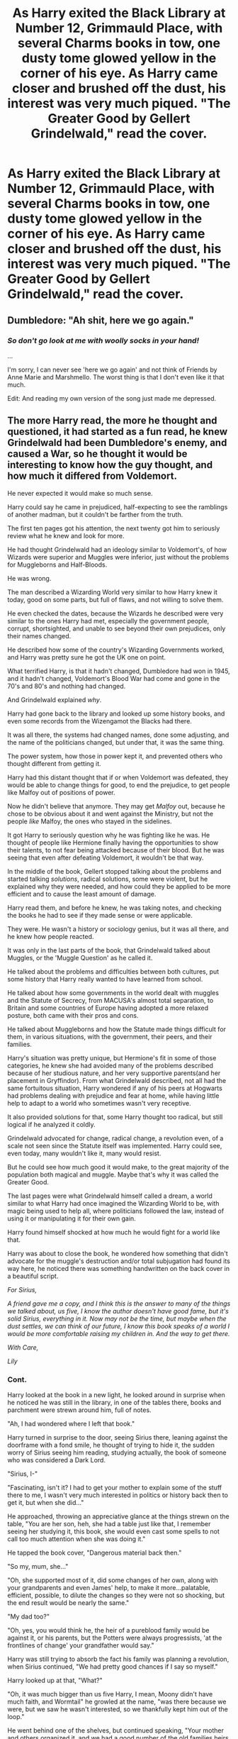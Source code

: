 #+TITLE: As Harry exited the Black Library at Number 12, Grimmauld Place, with several Charms books in tow, one dusty tome glowed yellow in the corner of his eye. As Harry came closer and brushed off the dust, his interest was very much piqued. "The Greater Good by Gellert Grindelwald," read the cover.

* As Harry exited the Black Library at Number 12, Grimmauld Place, with several Charms books in tow, one dusty tome glowed yellow in the corner of his eye. As Harry came closer and brushed off the dust, his interest was very much piqued. "The Greater Good by Gellert Grindelwald," read the cover.
:PROPERTIES:
:Author: maxart2001
:Score: 485
:DateUnix: 1599598728.0
:DateShort: 2020-Sep-09
:FlairText: Prompt
:END:

** Dumbledore: "Ah shit, here we go again."
:PROPERTIES:
:Author: Hellstrike
:Score: 272
:DateUnix: 1599604227.0
:DateShort: 2020-Sep-09
:END:

*** /So don't go look at me with woolly socks in your hand!/

...

I'm sorry, I can never see 'here we go again' and not think of Friends by Anne Marie and Marshmello. The worst thing is that I don't even like it that much.

Edit: And reading my own version of the song just made me depressed.
:PROPERTIES:
:Author: Miqdad_Suleman
:Score: 24
:DateUnix: 1599655270.0
:DateShort: 2020-Sep-09
:END:


** The more Harry read, the more he thought and questioned, it had started as a fun read, he knew Grindelwald had been Dumbledore's enemy, and caused a War, so he thought it would be interesting to know how the guy thought, and how much it differed from Voldemort.

He never expected it would make so much sense.

Harry could say he came in prejudiced, half-expecting to see the ramblings of another madman, but it couldn't be farther from the truth.

The first ten pages got his attention, the next twenty got him to seriously review what he knew and look for more.

He had thought Grindelwald had an ideology similar to Voldemort's, of how Wizards were superior and Muggles were inferior, just without the problems for Muggleborns and Half-Bloods.

He was wrong.

The man described a Wizarding World very similar to how Harry knew it today, good on some parts, but full of flaws, and not willing to solve them.

He even checked the dates, because the Wizards he described were very similar to the ones Harry had met, especially the government people, corrupt, shortsighted, and unable to see beyond their own prejudices, only their names changed.

He described how some of the country's Wizarding Governments worked, and Harry was pretty sure he got the UK one on point.

What terrified Harry, is that it hadn't changed, Dumbledore had won in 1945, and it hadn't changed, Voldemort's Blood War had come and gone in the 70's and 80's and nothing had changed.

And Grindelwald explained /why/.

Harry had gone back to the library and looked up some history books, and even some records from the Wizengamot the Blacks had there.

It was all there, the systems had changed names, done some adjusting, and the name of the politicians changed, but under that, it was the same thing.

The power system, how those in power kept it, and prevented others who thought different from getting it.

Harry had this distant thought that if or when Voldemort was defeated, they would be able to change things for good, to end the prejudice, to get people like Malfoy out of positions of power.

Now he didn't believe that anymore. They may get /Malfoy/ out, because he chose to be obvious about it and went against the Ministry, but not the people /like/ Malfoy, the ones who stayed in the sidelines.

It got Harry to seriously question why he was fighting like he was. He thought of people like Hermione finally having the opportunities to show their talents, to not fear being attacked because of their blood. But he was seeing that even after defeating Voldemort, it wouldn't be that way.

In the middle of the book, Gellert stopped talking about the problems and started talking /solutions/, radical solutions, some were violent, but he explained why they were needed, and how could they be applied to be more efficient and to cause the least amount of damage.

Harry read them, and before he knew, he was taking notes, and checking the books he had to see if they made sense or were applicable.

They were. He wasn't a history or sociology genius, but it was all there, and he knew how people reacted.

It was only in the last parts of the book, that Grindelwald talked about Muggles, or the 'Muggle Question' as he called it.

He talked about the problems and difficulties between both cultures, put some history that Harry really wanted to have learned from school.

He talked about how some governments in the world dealt with muggles and the Statute of Secrecy, from MACUSA's almost total separation, to Britain and some countries of Europe having adopted a more relaxed posture, both came with their pros and cons.

He talked about Muggleborns and how the Statute made things difficult for them, in various situations, with the government, their peers, and their families.

Harry's situation was pretty unique, but Hermione's fit in some of those categories, he knew she had avoided many of the problems described because of her studious nature, and her very supportive parents(and her placement in Gryffindor). From what Grindelwald described, not all had the same fortuitous situation, Harry wondered if any of his peers at Hogwarts had problems dealing with prejudice and fear at home, while having little help to adapt to a world who sometimes wasn't very receptive.

It also provided solutions for that, some Harry thought too radical, but still logical if he analyzed it coldly.

Grindelwald advocated for change, radical change, a revolution even, of a scale not seen since the Statute itself was implemented. Harry could see, even today, many wouldn't like it, many would resist.

But he could see how much good it would make, to the great majority of the population both magical and muggle. Maybe that's why it was called the Greater Good.

The last pages were what Grindelwald himself called a dream, a world similar to what Harry had once imagined the Wizarding World to be, with magic being used to help all, where politicians followed the law, instead of using it or manipulating it for their own gain.

Harry found himself shocked at how much he would fight for a world like that.

Harry was about to close the book, he wondered how something that didn't advocate for the muggle's destruction and/or total subjugation had found its way here, he noticed there was something handwritten on the back cover in a beautiful script.

/For Sirius,/

/A friend gave me a copy, and I think this is the answer to many of the things we talked about, us five, I know the author doesn't have good fame, but it's solid Sirius, everything in it. Now may not be the time, but maybe when the dust settles, we can think of our future, I know this book speaks of a world I would be more comfortable raising my children in. And the way to get there./

/With Care,/

/Lily/
:PROPERTIES:
:Author: Kellar21
:Score: 332
:DateUnix: 1599619017.0
:DateShort: 2020-Sep-09
:END:

*** Cont.

Harry looked at the book in a new light, he looked around in surprise when he noticed he was still in the library, in one of the tables there, books and parchment were strewn around him, full of notes.

"Ah, I had wondered where I left that book."

Harry turned in surprise to the door, seeing Sirius there, leaning against the doorframe with a fond smile, he thought of trying to hide it, the sudden worry of Sirius seeing him reading, studying actually, the book of someone who was considered a Dark Lord.

"Sirius, I-"

"Fascinating, isn't it? I had to get your mother to explain some of the stuff there to me, I wasn't very much interested in politics or history back then to get it, but when she did..."

He approached, throwing an appreciative glance at the things strewn on the table, "You are her son, heh, she had a table just like that, I remember seeing her studying it, this book, she would even cast some spells to not call too much attention when she was doing it."

He tapped the book cover, "Dangerous material back then."

"So my, mum, she..."

"Oh, she supported most of it, did some changes of her own, along with your grandparents and even James' help, to make it more...palatable, efficient, possible, to dilute the changes so they were not so shocking, but the end result would be nearly the same."

"My dad too?"

"Oh, yes, you would think he, the heir of a pureblood family would be against it, or his parents, but the Potters were always progressists, 'at the frontlines of change' your grandfather would say."

Harry was still trying to absorb the fact his family was planning a revolution, when Sirius continued, "We had pretty good chances if I say so myself."

Harry looked up at that, "What?"

"Oh, it was much bigger than us five Harry, I mean, Moony didn't have much faith, and Wormtail" he growled at the name, "was there because we were, but we saw he wasn't interested, so we thankfully kept him out of the loop."

He went behind one of the shelves, but continued speaking, "Your mother and others organized it, and we had a good number of the old families heirs in it, the Blacks, through yours truly, the Longbottoms, the Bones, the McKinnons, and of course the Potters, some others were more tentative, some were in it because they saw potential and wanted to be part of it, to keep or increase their power."

"All that can be used should be used, as long..."

"As long as the goals and their security can be kept, very good, Harry."

Sirius came out of it holding a pile of paper and books and notebooks.

Sirius placed them in Harry's table.

"Now, this," he indicated the book in Harry's hand, "is my copy of the book, which I guess is now yours. This," he placed his hand over the pile, "is your mother's."

Harry thought of what he could do, of all he had learned in this past week, he thought of political capital, of the one he would have /when/ he defeated Voldemort, he thought of Neville, and some of the people in the DA, Sue, Padma, he thought of Ron, Hermione.

He looked at his mother's version, and the notes he had taken, he decided to train like he never had before, to study and improve, because as Grindelwald said, 'Change requires power, in it's many forms.' and he needs a lot of it. Grindelwald had tried to do it mainly through the strength of arms, but maybe in this Dumbledore was right, and the bonds of friendship and common ground could serve as a greater source of it, when violence wasn't enough, or appropriate.

He thought of the money his family probably still had, if the books on Britain were right. He thought of the money and the name of the House of Black, plans started forming, and he remembered small conversations he had with some of his classmates, of overheard opinions, throwaway thoughts, and muttered grievances.

Slowly a smile formed on his face, now Voldemort's defeat was no longer the main objective in this fight, it was an important goal yes, essential, but it wasn't the end, it would be a beginning for change. For...

He looked up at Sirius, who had a matching smile, if a bit more mischievous, and both repeated their new motto in tandem.

"For the Greater Good."
:PROPERTIES:
:Author: Kellar21
:Score: 242
:DateUnix: 1599619041.0
:DateShort: 2020-Sep-09
:END:

**** Thanks a lot... now I really want to read this fic
:PROPERTIES:
:Author: Phasyr
:Score: 60
:DateUnix: 1599619476.0
:DateShort: 2020-Sep-09
:END:


**** This was a beautiful read (one-shot?) Wouldn't move nd if i read a proper fic on this. I always liked the fics with some politics in it. Would love to see Harry bringing a revolution.
:PROPERTIES:
:Author: Yukanna-Senshi
:Score: 43
:DateUnix: 1599623652.0
:DateShort: 2020-Sep-09
:END:

***** Thank you, I am glad you appreciated it, I enjoyed writing this one, but I am already writing some other four hp stories, trying to make them as good as possible and wouldn't be able to give a long fic like this calls for the attention it deserves right now.

I would have to worldbuild, a lot, and do political worldbuilding which I don't find as fun as mystical and general worldbuilding.

I would then have to do a lot of research on politics to write a believable revolution the way I imagined Harry and Co. making it.

Two of my fics (non-published) are already a bit heavy on politics(it's hard for me to write a believable political system for Wizards) and it's already quite a bit of work to keep them consistent in the stories(one has a more feudal like system, the other is more modern, but it takes into account other Nations for non-humans and recognizes some of them as sovereign territories).
:PROPERTIES:
:Author: Kellar21
:Score: 61
:DateUnix: 1599624807.0
:DateShort: 2020-Sep-09
:END:

****** Take your time man. Rushing fics make them not as rich as they can be, capping their potential. Also is this your author name or do you go by another man and do tell the site you post on.
:PROPERTIES:
:Author: Yukanna-Senshi
:Score: 28
:DateUnix: 1599624927.0
:DateShort: 2020-Sep-09
:END:


****** Can I get a link to any of your published fics? I got intrigued with you writing style and would like to check them out!
:PROPERTIES:
:Author: Tets_BL
:Score: 18
:DateUnix: 1599626473.0
:DateShort: 2020-Sep-09
:END:

******* I would love a link too, I would read this nonstop!
:PROPERTIES:
:Author: Bear_teacher
:Score: 12
:DateUnix: 1599628093.0
:DateShort: 2020-Sep-09
:END:


******* Well, I only have a one-shot and the first chapter(more like a prologue) from one story right now.

[[https://www.fanfiction.net/%7Ekellar21][https://www.fanfiction.net/~kellar21]]

What do you like about my writing style?
:PROPERTIES:
:Author: Kellar21
:Score: 7
:DateUnix: 1599666349.0
:DateShort: 2020-Sep-09
:END:

******** I don't know really lol, I'm not exactly an editor or anything, but I think you got a good grasp on the characters, and the fact that you have good grammar certainly doesn't hurt haha
:PROPERTIES:
:Author: Tets_BL
:Score: 5
:DateUnix: 1599706896.0
:DateShort: 2020-Sep-10
:END:


****** Honestly you could publish this as a one shot as it stands. You should put this up on AO3 so I can read it again later :D
:PROPERTIES:
:Author: kawaiicicle
:Score: 10
:DateUnix: 1599652771.0
:DateShort: 2020-Sep-09
:END:


****** Have you published any of your work anywhere? Your writing is top notch.
:PROPERTIES:
:Author: VulpineKitsune
:Score: 9
:DateUnix: 1599659884.0
:DateShort: 2020-Sep-09
:END:

******* Thank you, here's a link to my FFN profile

[[https://www.fanfiction.net/%7Ekellar21][https://www.fanfiction.net/~kellar21]]
:PROPERTIES:
:Author: Kellar21
:Score: 4
:DateUnix: 1599666380.0
:DateShort: 2020-Sep-09
:END:

******** 404 - File not found?
:PROPERTIES:
:Author: DinoAnkylosaurus
:Score: 2
:DateUnix: 1599675899.0
:DateShort: 2020-Sep-09
:END:

********* Strange, try this one

[[https://www.fanfiction.net/u/7076329/]]
:PROPERTIES:
:Author: Kellar21
:Score: 3
:DateUnix: 1599681141.0
:DateShort: 2020-Sep-10
:END:

********** That worked, thanks!
:PROPERTIES:
:Author: DinoAnkylosaurus
:Score: 1
:DateUnix: 1599694154.0
:DateShort: 2020-Sep-10
:END:


**** Damn sadly all I can give you is some upvotes but I love this time of direction for hp fics!
:PROPERTIES:
:Author: MagicalGirlAleksa
:Score: 13
:DateUnix: 1599624225.0
:DateShort: 2020-Sep-09
:END:


**** You wouldn't happen to be keller_slab on ao3??
:PROPERTIES:
:Author: DOOBBZ
:Score: 2
:DateUnix: 1599677557.0
:DateShort: 2020-Sep-09
:END:

***** No, I have nothing published on AO3.
:PROPERTIES:
:Author: Kellar21
:Score: 2
:DateUnix: 1599681210.0
:DateShort: 2020-Sep-10
:END:


*** I really want to read this as a fanfiction.
:PROPERTIES:
:Author: CuriousLurkerPresent
:Score: 5
:DateUnix: 1599654827.0
:DateShort: 2020-Sep-09
:END:


*** So basically another Communist Manifesto .
:PROPERTIES:
:Author: jhunkubir_hazra
:Score: 2
:DateUnix: 1599713367.0
:DateShort: 2020-Sep-10
:END:


** I never noticed all the alliteration going on there.
:PROPERTIES:
:Author: sailingg
:Score: 31
:DateUnix: 1599608473.0
:DateShort: 2020-Sep-09
:END:


** This might be the first prompt post on here that I'd actually be interested in and read.
:PROPERTIES:
:Score: 59
:DateUnix: 1599605200.0
:DateShort: 2020-Sep-09
:END:


** i never really understood harry inheriting the black family stuff. if there was library why was there never a scene in it. also i imagine the blacks would be against grindlewald since he wanted to manage the muggles instead of liberating them of the their flesh and organs.
:PROPERTIES:
:Author: andrewwaiting
:Score: 39
:DateUnix: 1599609400.0
:DateShort: 2020-Sep-09
:END:

*** Maybe. But a dark lord is a dark lord. I think they would still have the book lying around even if they hated it. The writter was one of Dumbledore greatest "enemies" after all.
:PROPERTIES:
:Author: ErinTesden
:Score: 33
:DateUnix: 1599610836.0
:DateShort: 2020-Sep-09
:END:

**** also it could be a black family member who was interested in grindalwald
:PROPERTIES:
:Author: CommanderL3
:Score: 11
:DateUnix: 1599612917.0
:DateShort: 2020-Sep-09
:END:

***** Dont know why I imagine Regulus being the one responsible to add the book to the library.
:PROPERTIES:
:Author: ErinTesden
:Score: 13
:DateUnix: 1599613678.0
:DateShort: 2020-Sep-09
:END:

****** the book could have come in the twenties or so

so by harrys time its like 60 so years for a black to add it
:PROPERTIES:
:Author: CommanderL3
:Score: 10
:DateUnix: 1599614007.0
:DateShort: 2020-Sep-09
:END:


**** There is only one Dark Lord and he is Voldemort. Grindelwald is referred to as a dark wizard.

The book would most likely be political one like the Communist Manifesto where Grindelwald talks about his ideas and vision for the future.
:PROPERTIES:
:Author: Morosorom
:Score: 11
:DateUnix: 1599612966.0
:DateShort: 2020-Sep-09
:END:

***** Both were Dark Wizards, Voldemort was however called “The Dark Lord” by his followers.
:PROPERTIES:
:Author: DarkNe7
:Score: 6
:DateUnix: 1599626641.0
:DateShort: 2020-Sep-09
:END:

****** Well yes, that much is obvious. A dark wizard is just someone who studies and uses dark magic. Also why do some people say Dark Wizard instead of dark wizard? I remember that dark wizard was the official term used in the book.
:PROPERTIES:
:Author: Morosorom
:Score: 3
:DateUnix: 1599669722.0
:DateShort: 2020-Sep-09
:END:


****** Frankly I'm not entirely sure if he insisted on the title as a way of saying he is worse than Grindelwald, because his true name just happened to make an anagram with the word Lord or if it was to go along with all the pureblood/nobility thing he was going for. JKR, really got this one right, the title fits in every dimension and layer.
:PROPERTIES:
:Author: JOKERRule
:Score: 2
:DateUnix: 1601091105.0
:DateShort: 2020-Sep-26
:END:


*** Harry inherited it in canon

its an old house that the black family has lived in for centuries so of course there would be a book collection of some kind
:PROPERTIES:
:Author: CommanderL3
:Score: 22
:DateUnix: 1599612863.0
:DateShort: 2020-Sep-09
:END:


*** He inherited it because it was Sirius' and Sirius really didn't have anyone else to leave it to.
:PROPERTIES:
:Author: Electric999999
:Score: 10
:DateUnix: 1599612832.0
:DateShort: 2020-Sep-09
:END:

**** Sirius did have Andrômeda and Nymphadora.
:PROPERTIES:
:Author: Evil_Quetzalcoatl
:Score: 3
:DateUnix: 1599658564.0
:DateShort: 2020-Sep-09
:END:

***** They weren't his ward though. Harry was pretty much his son so it makes sense to leave everything in his name.

Also, Andromeda left the place because she didn't agree with the family, I don't know if she'd even want to be in that house. Sirius - the other rebel - certainly wouldn't have lived if he had any choice.
:PROPERTIES:
:Author: Freenore
:Score: 4
:DateUnix: 1600072086.0
:DateShort: 2020-Sep-14
:END:


*** Sirius explicitly left it to Harry in his will. As he is the last remaining person of the name of Black. If this were the real world, if Sirius didn't leave it to Harry, it'd go to the closest living family member (Bellatrix) and maybe it'd work that way in the Wizarding World too. It was another “fuck you” to his family.

As far as the library goes, it could be just a full bookshelf or two. I would imagine that it's in the room with the Family Tapestry or something.
:PROPERTIES:
:Author: kawaiicicle
:Score: 5
:DateUnix: 1599652523.0
:DateShort: 2020-Sep-09
:END:


** Turns out it's Grindelwald's unpublished Folk Rock Opera, featuring such songs as "Always look on the Greater Good side of life", "Slaughter Your World", and "All The Single Dark Lords". :D

[[https://www.youtube.com/watch?v=fcbazH6aE2g]]
:PROPERTIES:
:Author: Avalon1632
:Score: 14
:DateUnix: 1599645135.0
:DateShort: 2020-Sep-09
:END:

*** YeS jUst yES
:PROPERTIES:
:Author: TheAmazingMaggs
:Score: 5
:DateUnix: 1599648860.0
:DateShort: 2020-Sep-09
:END:

**** I have a fondness for creative villains, especially 'odd and atypical' creativity. The Goblin King who makes dubstep, the house elf who cleans in certain patterns to make pictures in the dirt, or the Death Eater who sculpts with papier mache. That kinda thing.

Plus, the idea of Grindelwald being like that hipster guy who's writing a pretend-fiction-but-really-hella-autobiographical musical screenplay is hilarious to me. :D
:PROPERTIES:
:Author: Avalon1632
:Score: 3
:DateUnix: 1599678474.0
:DateShort: 2020-Sep-09
:END:

***** :D
:PROPERTIES:
:Author: TheAmazingMaggs
:Score: 2
:DateUnix: 1599679898.0
:DateShort: 2020-Sep-10
:END:


** Harry jumped out of his skin when Dumbledore's hand was put on Harry's shoulder. *(agh such a clumsy sentence)*

“That one's a good read. A bit radical for my, uh, /current/ tastes. I'd be careful,” Dumbledore said kindly from over Harry's shoulder.

“Merlin professor; way to sneak up on me,” Harry exclaimed. Dumbledore laughed.

“Well, I do have a certain affinity for sneaking up on people. Anyways, you must be going now. I just wanted to make sure you're all right. Goodbye Harry,” and before he could respond Dumbledore had disappeared. /Well that was odd./ Harry thought.
:PROPERTIES:
:Author: MasterGamer223
:Score: 26
:DateUnix: 1599612763.0
:DateShort: 2020-Sep-09
:END:

*** Yes.... Keep going....
:PROPERTIES:
:Author: sonofnacalagon
:Score: 10
:DateUnix: 1599613259.0
:DateShort: 2020-Sep-09
:END:

**** I'm not exactly sure where to go though. Maybe back at Hogwarts Harry reads it and Hermione tells him who grindelwald is
:PROPERTIES:
:Author: MasterGamer223
:Score: 8
:DateUnix: 1599617096.0
:DateShort: 2020-Sep-09
:END:


** I'd read it
:PROPERTIES:
:Author: bjayernaeiy
:Score: 21
:DateUnix: 1599605845.0
:DateShort: 2020-Sep-09
:END:


** A few good ideas can come from less than favorable places. Taking the ideologies Grindelwald pushed for and making them not so...oppressive but more inclusive? I could see it happening.
:PROPERTIES:
:Author: kawaiicicle
:Score: 6
:DateUnix: 1599652708.0
:DateShort: 2020-Sep-09
:END:

*** What do you mean by inclusive rather than oppressive? Elaborate please?
:PROPERTIES:
:Author: maxart2001
:Score: 3
:DateUnix: 1599654161.0
:DateShort: 2020-Sep-09
:END:

**** Include muggles in the wider Wizarding World as equals rather than lesser.
:PROPERTIES:
:Author: kawaiicicle
:Score: 3
:DateUnix: 1599664321.0
:DateShort: 2020-Sep-09
:END:


** I know this is a prompt and all, but a similar thing actually happens in the "mind arts" fanfiction. Grindelwald delivers harry a book akin to the diary that Voldemort gave Ginny (minus the horcrux), so that Grindelwald could teach harry from prison
:PROPERTIES:
:Author: Sebinator123
:Score: 6
:DateUnix: 1599654335.0
:DateShort: 2020-Sep-09
:END:

*** Would you mind throwing a link, I'd love to read that!
:PROPERTIES:
:Author: Yumehayla
:Score: 2
:DateUnix: 1599678154.0
:DateShort: 2020-Sep-09
:END:

**** Sure! It's not a super huge part of it though and doesn't come in for a little while, but the story is still quite good and worth the read if you like that kind of story (OP MC)

[[http://www.fanfiction.net/s/12740667/1/The-Mind-Arts][www.fanfiction.net/s/12740667/1/The-Mind-Arts]]

Linkffn(The Mind Arts)

Hopefully one of those links work
:PROPERTIES:
:Author: Sebinator123
:Score: 2
:DateUnix: 1599678685.0
:DateShort: 2020-Sep-09
:END:

***** [[https://www.fanfiction.net/s/12740667/1/][*/The Mind Arts/*]] by [[https://www.fanfiction.net/u/7769074/Wu-Gang][/Wu Gang/]]

#+begin_quote
  What is more terrifying? A wizard who can kick down your door or a wizard who can look at you and know your every thought? Harry's journey into the mind arts begins with a bout of accidental magic and he practices it and hungers for the feelings it brings. [Major Canon Divergences beginning Third Year.]
#+end_quote

^{/Site/:} ^{fanfiction.net} ^{*|*} ^{/Category/:} ^{Harry} ^{Potter} ^{*|*} ^{/Rated/:} ^{Fiction} ^{T} ^{*|*} ^{/Chapters/:} ^{27} ^{*|*} ^{/Words/:} ^{207,727} ^{*|*} ^{/Reviews/:} ^{1,925} ^{*|*} ^{/Favs/:} ^{6,693} ^{*|*} ^{/Follows/:} ^{8,326} ^{*|*} ^{/Updated/:} ^{7/4} ^{*|*} ^{/Published/:} ^{11/27/2017} ^{*|*} ^{/id/:} ^{12740667} ^{*|*} ^{/Language/:} ^{English} ^{*|*} ^{/Genre/:} ^{Romance/Supernatural} ^{*|*} ^{/Characters/:} ^{Harry} ^{P.,} ^{Albus} ^{D.,} ^{Daphne} ^{G.,} ^{Gellert} ^{G.} ^{*|*} ^{/Download/:} ^{[[http://www.ff2ebook.com/old/ffn-bot/index.php?id=12740667&source=ff&filetype=epub][EPUB]]} ^{or} ^{[[http://www.ff2ebook.com/old/ffn-bot/index.php?id=12740667&source=ff&filetype=mobi][MOBI]]}

--------------

*FanfictionBot*^{2.0.0-beta} | [[https://github.com/FanfictionBot/reddit-ffn-bot/wiki/Usage][Usage]] | [[https://www.reddit.com/message/compose?to=tusing][Contact]]
:PROPERTIES:
:Author: FanfictionBot
:Score: 5
:DateUnix: 1599678710.0
:DateShort: 2020-Sep-09
:END:


***** It worked, yes! Thank you so much :D
:PROPERTIES:
:Author: Yumehayla
:Score: 2
:DateUnix: 1599681286.0
:DateShort: 2020-Sep-10
:END:


** Turns out it was all Walburga's initial drafts prior to launching her successful collection of children's comic books following the adventures of Martin Miggs, the Mad Muggle.
:PROPERTIES:
:Author: I_love_DPs
:Score: 6
:DateUnix: 1599655005.0
:DateShort: 2020-Sep-09
:END:


** “The gra'er good”
:PROPERTIES:
:Author: Shotofglitter
:Score: 5
:DateUnix: 1599618603.0
:DateShort: 2020-Sep-09
:END:


** remindme!1
:PROPERTIES:
:Author: SP13_YT
:Score: 7
:DateUnix: 1599607503.0
:DateShort: 2020-Sep-09
:END:

*** I will be messaging you in 4 months on [[http://www.wolframalpha.com/input/?i=2021-01-08%2000:00:00%20UTC%20To%20Local%20Time][*2021-01-08 00:00:00 UTC*]] to remind you of [[https://np.reddit.com/r/HPfanfiction/comments/ip21um/as_harry_exited_the_black_library_at_number_12/g4hrrjh/?context=3][*this link*]]

[[https://np.reddit.com/message/compose/?to=RemindMeBot&subject=Reminder&message=%5Bhttps%3A%2F%2Fwww.reddit.com%2Fr%2FHPfanfiction%2Fcomments%2Fip21um%2Fas_harry_exited_the_black_library_at_number_12%2Fg4hrrjh%2F%5D%0A%0ARemindMe%21%202021-01-08%2000%3A00%3A00%20UTC][*12 OTHERS CLICKED THIS LINK*]] to send a PM to also be reminded and to reduce spam.

^{Parent commenter can} [[https://np.reddit.com/message/compose/?to=RemindMeBot&subject=Delete%20Comment&message=Delete%21%20ip21um][^{delete this message to hide from others.}]]

--------------

[[https://np.reddit.com/r/RemindMeBot/comments/e1bko7/remindmebot_info_v21/][^{Info}]]

[[https://np.reddit.com/message/compose/?to=RemindMeBot&subject=Reminder&message=%5BLink%20or%20message%20inside%20square%20brackets%5D%0A%0ARemindMe%21%20Time%20period%20here][^{Custom}]]
[[https://np.reddit.com/message/compose/?to=RemindMeBot&subject=List%20Of%20Reminders&message=MyReminders%21][^{Your Reminders}]]
[[https://np.reddit.com/message/compose/?to=Watchful1&subject=RemindMeBot%20Feedback][^{Feedback}]]
:PROPERTIES:
:Author: RemindMeBot
:Score: 8
:DateUnix: 1599610920.0
:DateShort: 2020-Sep-09
:END:


** kminder 3 days
:PROPERTIES:
:Author: DinoAnkylosaurus
:Score: 5
:DateUnix: 1599609825.0
:DateShort: 2020-Sep-09
:END:

*** *DinoAnkylosaurus* 📖, kminder in *3 days* on [[https://www.reminddit.com/time?dt=2020-09-12%2000:03:45Z&reminder_id=76849622bf16452ebdd5ef9fd3f8cfdf&subreddit=HPfanfiction][*2020-09-12 00:03:45Z*]]

#+begin_quote
  [[/r/HPfanfiction/comments/ip21um/as_harry_exited_the_black_library_at_number_12/g4hvwot/?context=3][*r/HPfanfiction: As_harry_exited_the_black_library_at_number_12*]]
#+end_quote

This thread is popping 🍿. Here is [[https://np.reddit.com/r/RemindditReminders/comments/iphts8/HPfanfiction:%20As_harry_exited_the_black_library_at_number_12][reminderception thread]].

[[https://reddit.com/message/compose/?to=remindditbot&subject=Reminder%20from%20Link&message=your_message%0Akminder%202020-09-12T00%3A03%3A45%0A%0A%0A%0A---Server%20settings%20below.%20Do%20not%20change---%0A%0Apermalink%21%20%2Fr%2FHPfanfiction%2Fcomments%2Fip21um%2Fas_harry_exited_the_black_library_at_number_12%2Fg4hvwot%2F][*9 OTHERS CLICKED THIS LINK*]] to also be reminded. Thread has 16 reminders and maxed out 3 confirmation comments.

^{OP can} [[https://www.reminddit.com/time?dt=2020-09-12%2000:03:45Z&reminder_id=76849622bf16452ebdd5ef9fd3f8cfdf&subreddit=HPfanfiction][^{*Add email notification, Delete reminder and comment, and more options here*}]]

*Protip!* You can [[https://reddit.com/message/compose/?to=remindditbot&subject=Add%20Email&message=addEmail%21%2076849622bf16452ebdd5ef9fd3f8cfdf%20%0Areplaceme%40example.com%0A%0A%2AEnter%20email%20on%20second%20line%2A][add an email]] to receive reminder in case you abandon or delete your username.

--------------

[[https://www.reminddit.com][*Reminddit*]] · [[https://reddit.com/message/compose/?to=remindditbot&subject=Reminder&message=your_message%0A%0Akminder%20time_or_time_from_now][Create Reminder]] · [[https://reddit.com/message/compose/?to=remindditbot&subject=List%20Of%20Reminders&message=listReminders%21][Your Reminders]] · [[https://paypal.me/reminddit][Donate]]
:PROPERTIES:
:Author: remindditbot
:Score: 6
:DateUnix: 1599613080.0
:DateShort: 2020-Sep-09
:END:


*** What is a kminder?
:PROPERTIES:
:Author: throwitallawayplez
:Score: 3
:DateUnix: 1599615692.0
:DateShort: 2020-Sep-09
:END:

**** It's like remind me bit shorter and no !
:PROPERTIES:
:Author: DinoAnkylosaurus
:Score: 4
:DateUnix: 1599615860.0
:DateShort: 2020-Sep-09
:END:


**** A reminder. It sends you a message.
:PROPERTIES:
:Author: Miqdad_Suleman
:Score: 1
:DateUnix: 1599656759.0
:DateShort: 2020-Sep-09
:END:

***** Wow I could have guessed that. Plus the question was answered already. The implied question was the difference between it and the regular remind me
:PROPERTIES:
:Author: throwitallawayplez
:Score: 1
:DateUnix: 1599659116.0
:DateShort: 2020-Sep-09
:END:

****** I think kminder is faster, though I don't know for sure
:PROPERTIES:
:Author: JOKERRule
:Score: 1
:DateUnix: 1599666357.0
:DateShort: 2020-Sep-09
:END:


** kminder 4 days
:PROPERTIES:
:Author: JJTylka
:Score: 3
:DateUnix: 1599640887.0
:DateShort: 2020-Sep-09
:END:

*** *JJTylka* 📖, kminder in *4 days* on [[https://www.reminddit.com/time?dt=2020-09-13%2008:41:27Z&reminder_id=d281526aaf794ec88f2151725793f22a&subreddit=HPfanfiction][*2020-09-13 08:41:27Z*]]

#+begin_quote
  [[/r/HPfanfiction/comments/ip21um/as_harry_exited_the_black_library_at_number_12/g4j2stl/?context=3][*r/HPfanfiction: As_harry_exited_the_black_library_at_number_12#2*]]
#+end_quote

This thread is popping 🍿. Here is [[https://np.reddit.com/r/RemindditReminders/comments/iphts8/HPfanfiction:%20As_harry_exited_the_black_library_at_number_12][reminderception thread]].

[[https://reddit.com/message/compose/?to=remindditbot&subject=Reminder%20from%20Link&message=your_message%0Akminder%202020-09-13T08%3A41%3A27%0A%0A%0A%0A---Server%20settings%20below.%20Do%20not%20change---%0A%0Apermalink%21%20%2Fr%2FHPfanfiction%2Fcomments%2Fip21um%2Fas_harry_exited_the_black_library_at_number_12%2Fg4j2stl%2F][*3 OTHERS CLICKED THIS LINK*]] to also be reminded. Thread has 14 reminders and maxed out 3 confirmation comments.

^{OP can} [[https://www.reminddit.com/time?dt=2020-09-13%2008:41:27Z&reminder_id=d281526aaf794ec88f2151725793f22a&subreddit=HPfanfiction][^{*Set timezone, Update remind time, and more options here*}]]

*Protip!* For help, visit our subreddit [[/r/reminddit][r/reminddit]]!

--------------

[[https://www.reminddit.com][*Reminddit*]] · [[https://reddit.com/message/compose/?to=remindditbot&subject=Reminder&message=your_message%0A%0Akminder%20time_or_time_from_now][Create Reminder]] · [[https://reddit.com/message/compose/?to=remindditbot&subject=List%20Of%20Reminders&message=listReminders%21][Your Reminders]] · [[https://paypal.me/reminddit][Donate]]
:PROPERTIES:
:Author: remindditbot
:Score: 2
:DateUnix: 1599640919.0
:DateShort: 2020-Sep-09
:END:


** kminder 1 week
:PROPERTIES:
:Author: Minecraftveteran13
:Score: 3
:DateUnix: 1599641516.0
:DateShort: 2020-Sep-09
:END:


** kmimder 3 days
:PROPERTIES:
:Author: Lewis9070
:Score: 3
:DateUnix: 1599645289.0
:DateShort: 2020-Sep-09
:END:


** Very nice...
:PROPERTIES:
:Author: nutakufan010
:Score: 3
:DateUnix: 1599649117.0
:DateShort: 2020-Sep-09
:END:


** Yes, but he had no direct lineage. No children of his own. So he opted for his godson instead.
:PROPERTIES:
:Author: kawaiicicle
:Score: 3
:DateUnix: 1599664415.0
:DateShort: 2020-Sep-09
:END:


** !Remindme one week
:PROPERTIES:
:Author: SwordOfRome11
:Score: 2
:DateUnix: 1599707850.0
:DateShort: 2020-Sep-10
:END:


** This is like the equivalent of Anne Frank reading Mein Kampf.
:PROPERTIES:
:Author: caligoolamagnus
:Score: 4
:DateUnix: 1599616982.0
:DateShort: 2020-Sep-09
:END:


** Kminder 1 week
:PROPERTIES:
:Author: JOKERRule
:Score: 1
:DateUnix: 1599666439.0
:DateShort: 2020-Sep-09
:END:

*** *JOKERRule* 📖, kminder in *1 week* on [[https://www.reminddit.com/time?dt=2020-09-16%2015:47:19Z&reminder_id=502b172146ef4217892929a940f273ae&subreddit=HPfanfiction][*2020-09-16 15:47:19Z*]]

#+begin_quote
  [[/r/HPfanfiction/comments/ip21um/as_harry_exited_the_black_library_at_number_12/g4k1055/?context=3][*r/HPfanfiction: As_harry_exited_the_black_library_at_number_12#3*]]
#+end_quote

This thread is popping 🍿. Here is [[https://np.reddit.com/r/RemindditReminders/comments/iphts8/HPfanfiction:%20As_harry_exited_the_black_library_at_number_12][reminderception thread]].

[[https://reddit.com/message/compose/?to=remindditbot&subject=Reminder%20from%20Link&message=your_message%0Akminder%202020-09-16T15%3A47%3A19%0A%0A%0A%0A---Server%20settings%20below.%20Do%20not%20change---%0A%0Apermalink%21%20%2Fr%2FHPfanfiction%2Fcomments%2Fip21um%2Fas_harry_exited_the_black_library_at_number_12%2Fg4k1055%2F][*1 OTHER CLICKED THIS LINK*]] to also be reminded. Thread has 15 reminders and maxed out 3 confirmation comments.

^{OP can} [[https://www.reminddit.com/time?dt=2020-09-16%2015:47:19Z&reminder_id=502b172146ef4217892929a940f273ae&subreddit=HPfanfiction][^{*Delete reminder and comment, Delete comment, and more options here*}]]

*Protip!* You can [[https://reddit.com/message/compose/?to=remindditbot&subject=Add%20Email&message=addEmail%21%20502b172146ef4217892929a940f273ae%20%0Areplaceme%40example.com%0A%0A%2AEnter%20email%20on%20second%20line%2A][add an email]] to receive reminder in case you abandon or delete your username.

--------------

[[https://www.reminddit.com][*Reminddit*]] · [[https://reddit.com/message/compose/?to=remindditbot&subject=Reminder&message=your_message%0A%0Akminder%20time_or_time_from_now][Create Reminder]] · [[https://reddit.com/message/compose/?to=remindditbot&subject=List%20Of%20Reminders&message=listReminders%21][Your Reminders]] · [[https://paypal.me/reminddit][Donate]]
:PROPERTIES:
:Author: remindditbot
:Score: 1
:DateUnix: 1599667068.0
:DateShort: 2020-Sep-09
:END:
